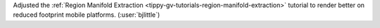 Adjusted the :ref:`Region Manifold Extraction <tippy-gv-tutorials-region-manifold-extraction>`
tutorial to render better on reduced footprint mobile platforms.
(:user:`bjlittle`)
